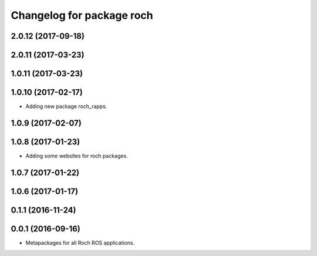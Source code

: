 ^^^^^^^^^^^^^^^^^^^^^^^^^^^^^^^^^
Changelog for package roch
^^^^^^^^^^^^^^^^^^^^^^^^^^^^^^^^^
2.0.12 (2017-09-18)
-------------------

2.0.11 (2017-03-23)
-------------------

1.0.11 (2017-03-23)
-------------------

1.0.10 (2017-02-17)
-------------------
* Adding new package roch_rapps.

1.0.9 (2017-02-07)
-------------------

1.0.8 (2017-01-23)
-------------------
* Adding some websites for roch packages.

1.0.7 (2017-01-22)
-------------------

1.0.6 (2017-01-17)
-------------------


0.1.1 (2016-11-24)
-------------------


0.0.1 (2016-09-16)
-------------------
* Metapackages for all Roch ROS applications.
